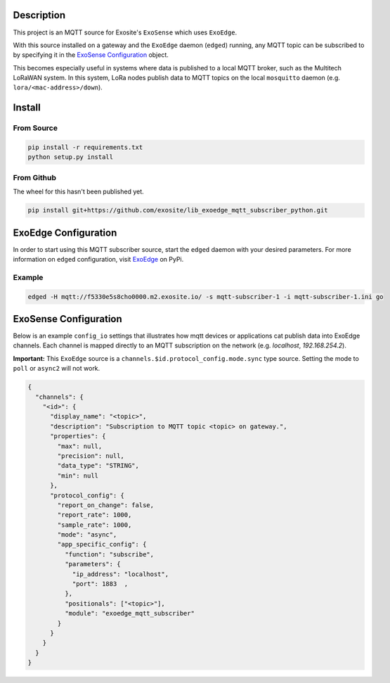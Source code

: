 Description
############

This project is an MQTT source for Exosite's ``ExoSense`` which uses ``ExoEdge``.

With this source installed on a gateway and the ``ExoEdge`` daemon (``edged``) running, any MQTT topic can be subscribed to by specifying it in the `ExoSense Configuration`_ object.

This becomes especially useful in systems where data is published to a local MQTT broker, such as the Multitech LoRaWAN system. In this system, LoRa nodes publish data to MQTT topics on the local ``mosquitto`` daemon (e.g. ``lora/<mac-address>/down``).


Install
#########

From Source
""""""""""""

.. code-block::

    pip install -r requirements.txt
    python setup.py install

From Github
""""""""""""

The wheel for this hasn't been published yet.

.. code-block::

    pip install git+https://github.com/exosite/lib_exoedge_mqtt_subscriber_python.git

ExoEdge Configuration
######################

In order to start using this MQTT subscriber source, start the ``edged`` daemon with your desired parameters. For more information on ``edged`` configuration, visit `ExoEdge <https://pypi.org/project/exoedge/>`_ on PyPi.

Example
""""""""

.. code-block::

    edged -H mqtt://f5330e5s8cho0000.m2.exosite.io/ -s mqtt-subscriber-1 -i mqtt-subscriber-1.ini go


ExoSense Configuration
########################

Below is an example ``config_io`` settings that illustrates how mqtt devices or applications cat publish data into ExoEdge channels. Each channel is mapped directly to an MQTT subscription on the network (e.g. `localhost`, `192.168.254.2`).

**Important:** This ``ExoEdge`` source is a ``channels.$id.protocol_config.mode.sync`` type source. Setting the mode to ``poll`` or ``async2`` will not work.

.. code-block:: json

    {
      "channels": {
        "<id>": {
          "display_name": "<topic>",
          "description": "Subscription to MQTT topic <topic> on gateway.",
          "properties": {
            "max": null,
            "precision": null,
            "data_type": "STRING",
            "min": null
          },
          "protocol_config": {
            "report_on_change": false,
            "report_rate": 1000,
            "sample_rate": 1000,
            "mode": "async",
            "app_specific_config": {
              "function": "subscribe",
              "parameters": {
                "ip_address": "localhost",
                "port": 1883  ,
              },
              "positionals": ["<topic>"],
              "module": "exoedge_mqtt_subscriber"
            }
          }
        }
      }
    }

